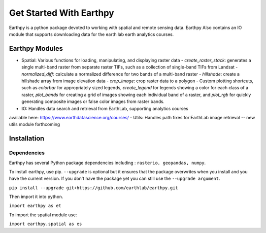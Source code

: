 Get Started With Earthpy
========================

Earthpy is a python package devoted to working with spatial and remote sensing data.
Earthpy Also contains an IO module that supports downloading data for the earth
lab earth analytics courses.

Earthpy Modules
---------------

- Spatial: Various functions for loading, manipulating, and displaying raster data
  - `create_raster_stack`: generates a single multi-band raster from separate raster TIFs,
  such as a collection of single-band TIFs from Landsat
  - `normalized_diff`: calculate a normalized difference for two bands of a multi-band raster
  - `hillshade`: create a hillshade array from image elevation data
  - `crop_image`: crop raster data to a polygon
  - Custom plotting shortcuts, such as `colorbar` for appropriately sized legends, `create_legend` for
  legends showing a color for each class of a raster, `plot_bands` for creating a grid of images
  showing each individual band of a raster, and `plot_rgb` for quickly generating
  composite images or false color images from raster bands.
- IO: Handles data search and retrieval from EarthLab, supporting analytics courses
available here: https://www.earthdatascience.org/courses/
- Utils: Handles path fixes for EarthLab image retrieval -- new utils module forthcoming

Installation
------------

Dependencies
~~~~~~~~~~~~

Earthpy has several Python package dependencies including : ``rasterio, geopandas, numpy``.

To install earthpy, use pip. ``--upgrade`` is optional but it ensures that the package
overwrites when you install and you have the current version. If you don't have
the package yet you can still use the ``--upgrade argument``.

``pip install --upgrade git+https://github.com/earthlab/earthpy.git``

Then import it into python.

``import earthpy as et``

To import the spatial module use:

``import earthpy.spatial as es``
